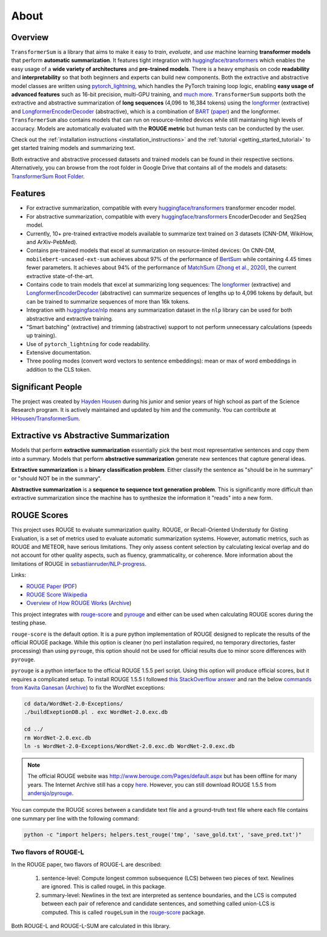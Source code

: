 About
=====

Overview
--------

``TransformerSum`` is a library that aims to make it easy to *train*, *evaluate*, and *use* machine learning **transformer models** that perform **automatic summarization**. It features tight integration with `huggingface/transformers <https://github.com/huggingface/transformers>`_ which enables the easy usage of a **wide variety of architectures** and **pre-trained models**. There is a heavy emphasis on code **readability** and **interpretability** so that both beginners and experts can build new components. Both the extractive and abstractive model classes are written using `pytorch_lightning <https://github.com/PyTorchLightning/pytorch-lightning>`_, which handles the PyTorch training loop logic, enabling **easy usage of advanced features** such as 16-bit precision, multi-GPU training, and `much more <https://pytorch-lightning.readthedocs.io/>`__. ``TransformerSum`` supports both the extractive and abstractive summarization of **long sequences** (4,096 to 16,384 tokens) using the `longformer <https://huggingface.co/transformers/model_doc/longformer.html>`__ (extractive) and `LongformerEncoderDecoder <https://github.com/allenai/longformer/tree/encoderdecoder>`__ (abstractive), which is a combination of `BART <https://huggingface.co/transformers/model_doc/bart.html>`_ (`paper <https://arxiv.org/abs/1910.13461>`__) and the longformer. ``TransformerSum`` also contains models that can run on resource-limited devices while still maintaining high levels of accuracy. Models are automatically evaluated with the **ROUGE metric** but human tests can be conducted by the user.

Check out the :ref:`installation instructions <installation_instructions>` and the :ref:`tutorial <getting_started_tutorial>` to get started training models and summarizing text.

Both extractive and abstractive processed datasets and trained models can be found in their respective sections. Alternatively, you can browse from the root folder in Google Drive that contains all of the models and datasets: `TransformerSum Root Folder <https://drive.google.com/drive/folders/1SX8iQdUJkaLu8K6SoU0nrsxwOe4Qno6l>`_.

Features
--------

* For extractive summarization, compatible with every `huggingface/transformers <https://github.com/huggingface/transformers>`_ transformer encoder model.
* For abstractive summarization, compatible with every `huggingface/transformers <https://github.com/huggingface/transformers>`_ EncoderDecoder and Seq2Seq model.
* Currently, 10+ pre-trained extractive models available to summarize text trained on 3 datasets (CNN-DM, WikiHow, and ArXiv-PebMed).

* Contains pre-trained models that excel at summarization on resource-limited devices: On CNN-DM, ``mobilebert-uncased-ext-sum`` achieves about 97% of the performance of `BertSum <https://arxiv.org/abs/1903.10318>`_ while containing 4.45 times fewer parameters. It achieves about 94% of the performance of `MatchSum (Zhong et al., 2020) <https://arxiv.org/abs/2004.08795>`_, the current extractive state-of-the-art.
* Contains code to train models that excel at summarizing long sequences: The `longformer <https://huggingface.co/transformers/model_doc/longformer.html>`__ (extractive) and `LongformerEncoderDecoder <https://github.com/allenai/longformer/tree/encoderdecoder>`__ (abstractive) can summarize sequences of lengths up to 4,096 tokens by default, but can be trained to summarize sequences of more than 16k tokens.

* Integration with `huggingface/nlp <https://github.com/huggingface/nlp>`_ means any summarization dataset in the ``nlp`` library can be used for both abstractive and extractive training.
* "Smart batching" (extractive) and trimming (abstractive) support to not perform unnecessary calculations (speeds up training).
* Use of ``pytorch_lightning`` for code readability.
* Extensive documentation.
* Three pooling modes (convert word vectors to sentence embeddings): mean or max of word embeddings in addition to the CLS token.

Significant People
------------------

The project was created by `Hayden Housen <https://haydenhousen.com/>`_ during his junior and senior years of high school as part of the Science Research program. It is actively maintained and updated by him and the community. You can contribute at `HHousen/TransformerSum <https://github.com/HHousen/TransformerSum>`_.

.. _about_rouge_scores:

Extractive vs Abstractive Summarization
---------------------------------------

Models that perform **extractive summarization** essentially pick the best most representative sentences and copy them into a summary. Models that perform **abstractive summarization** generate new sentences that capture general ideas.

**Extractive summarization** is a **binary classification problem**. Either classify the sentence as "should be in he summary" or "should NOT be in the summary".

**Abstractive summarization** is a **sequence to sequence text generation problem**. This is significantly more difficult than extractive summarization since the machine has to synthesize the information it "reads" into a new form.

ROUGE Scores
------------

This project uses ROUGE to evaluate summarization quality. ROUGE, or Recall-Oriented Understudy for Gisting Evaluation, is a set of metrics used to evaluate automatic summarization systems. However, automatic metrics, such as ROUGE and METEOR, have serious limitations. They only assess content selection by calculating lexical overlap and do not account for other quality aspects, such as fluency, grammaticality, or coherence. More information about the limitations of ROUGE in `sebastianruder/NLP-progress <https://github.com/sebastianruder/NLP-progress/blob/master/english/summarization.md>`_.

Links:

* `ROUGE Paper <https://www.aclweb.org/anthology/W04-1013/>`_ (`PDF <https://www.aclweb.org/anthology/W04-1013.pdf>`__)
* `ROUGE Score Wikipedia <https://en.wikipedia.org/wiki/ROUGE_(metric)>`_
* `Overview of How ROUGE Works <https://kavita-ganesan.com/what-is-rouge-and-how-it-works-for-evaluation-of-summaries/>`_ (`Archive <https://web.archive.org/web/20200624011354/https://kavita-ganesan.com/what-is-rouge-and-how-it-works-for-evaluation-of-summaries/>`__)

This project integrates with `rouge-score <https://pypi.org/project/rouge-score/>`__ and `pyrouge <https://pypi.org/project/pyrouge/>`__ and either can be used when calculating ROUGE scores during the testing phase.

``rouge-score`` is the default option. It is a pure python implementation of ROUGE designed to replicate the results of the official ROUGE package. While this option is cleaner (no perl installation required, no temporary directories, faster processing) than using ``pyrouge``, this option should not be used for official results due to minor score differences with ``pyrouge``.

``pyrouge`` is a python interface to the official ROUGE 1.5.5 perl script. Using this option will produce official scores, but it requires a complicated setup. To install ROUGE 1.5.5 I followed `this StackOverflow answer <https://stackoverflow.com/a/28941840>`_ and ran the below `commands from Kavita Ganesan <https://kavita-ganesan.com/rouge-howto/>`_ (`Archive <https://web.archive.org/web/20200624011208/https://kavita-ganesan.com/rouge-howto/>`__) to fix the WordNet exceptions:

.. code-block:: 

    cd data/WordNet-2.0-Exceptions/
    ./buildExeptionDB.pl . exc WordNet-2.0.exc.db

    cd ../
    rm WordNet-2.0.exc.db
    ln -s WordNet-2.0-Exceptions/WordNet-2.0.exc.db WordNet-2.0.exc.db

.. note:: The official ROUGE website was http://www.berouge.com/Pages/default.aspx but has been offline for many years. The Internet Archive still has a copy `here <https://web.archive.org/web/20160402021817/http://www.berouge.com/Pages/default.aspx>`__. However, you can still download ROUGE 1.5.5 from `andersjo/pyrouge <https://github.com/andersjo/pyrouge/tree/master/tools/ROUGE-1.5.5>`_.

You can compute the ROUGE scores between a candidate text file and a ground-truth text file where each file contains one summary per line with the following command:

.. code-block::

    python -c "import helpers; helpers.test_rouge('tmp', 'save_gold.txt', 'save_pred.txt')"

Two flavors of ROUGE-L
^^^^^^^^^^^^^^^^^^^^^^

In the ROUGE paper, two flavors of ROUGE-L are described:

    1. sentence-level: Compute longest common subsequence (LCS) between two pieces of text. Newlines are ignored. This is called rougeL in this package.
    2. summary-level: Newlines in the text are interpreted as sentence boundaries, and the LCS is computed between each pair of reference and candidate sentences, and something called union-LCS is computed. This is called ``rougeLsum`` in the `rouge-score <https://github.com/google-research/google-research/tree/master/rouge>`_ package.

Both ROUGE-L and ROUGE-L-SUM are calculated in this library.

